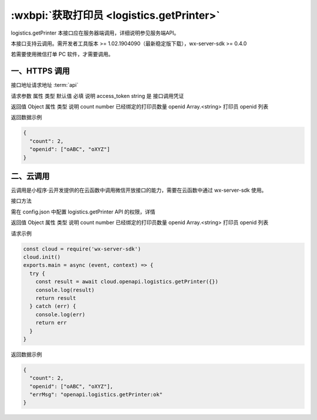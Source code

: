 :wxbpi:`获取打印员 <logistics.getPrinter>`
============================================================

logistics.getPrinter
本接口应在服务器端调用，详细说明参见服务端API。

本接口支持云调用。需开发者工具版本 >= 1.02.1904090（最新稳定版下载），wx-server-sdk >= 0.4.0

若需要使用微信打单 PC 软件，才需要调用。


一、HTTPS 调用
-------------------

接口地址请求地址 :term:`api`

.. http:post:: express/business/printer/getall?access_token=ACCESS_TOKEN

请求参数
属性	类型	默认值	必填	说明
access_token	string		是	接口调用凭证

返回值
Object
属性	类型	说明
count	number	已经绑定的打印员数量
openid	Array.<string>	打印员 openid 列表

返回数据示例

.. code:: json

  {
    "count": 2,
    "openid": ["oABC", "oXYZ"]
  }

二、云调用
-------------------
云调用是小程序·云开发提供的在云函数中调用微信开放接口的能力，需要在云函数中通过 wx-server-sdk 使用。

接口方法

.. function:: openapi.logistics.getPrinter

需在 config.json 中配置 logistics.getPrinter API 的权限，详情

返回值
Object
属性	类型	说明
count	number	已经绑定的打印员数量
openid	Array.<string>	打印员 openid 列表

请求示例

.. code::

  const cloud = require('wx-server-sdk')
  cloud.init()
  exports.main = async (event, context) => {
    try {
      const result = await cloud.openapi.logistics.getPrinter({})
      console.log(result)
      return result
    } catch (err) {
      console.log(err)
      return err
    }
  }

返回数据示例

.. code:: json

  {
    "count": 2,
    "openid": ["oABC", "oXYZ"],
    "errMsg": "openapi.logistics.getPrinter:ok"
  }
